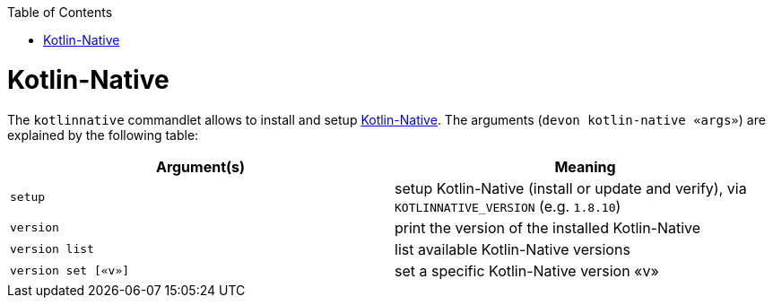 :toc:
toc::[]

# Kotlin-Native

The `kotlinnative` commandlet allows to install and setup https://kotlinlang.org/[Kotlin-Native]. The arguments (`devon kotlin-native «args»`) are explained by the following table:

[options="header"]
|=======================
|*Argument(s)*                       |*Meaning*
|`setup`                             |setup Kotlin-Native (install or update and verify),  via `KOTLINNATIVE_VERSION` (e.g. `1.8.10`)
|`version`                           |print the version of the installed Kotlin-Native
|`version list`                      |list available Kotlin-Native versions
|`version set [«v»]`                 |set a specific Kotlin-Native version «v»
|=======================
